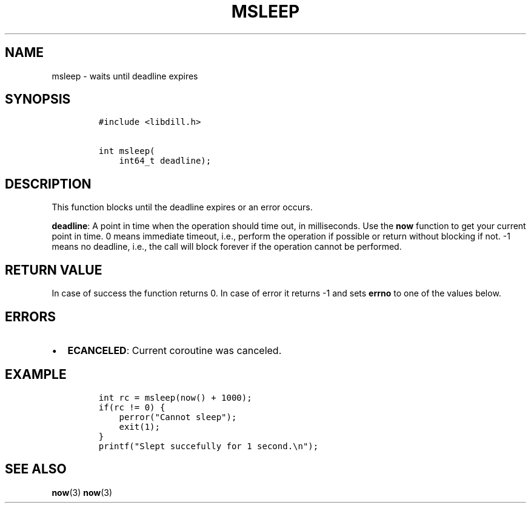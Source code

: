 .\" Automatically generated by Pandoc 1.19.2.1
.\"
.TH "MSLEEP" "3" "" "libdill" "libdill Library Functions"
.hy
.SH NAME
.PP
msleep \- waits until deadline expires
.SH SYNOPSIS
.IP
.nf
\f[C]
#include\ <libdill.h>

int\ msleep(
\ \ \ \ int64_t\ deadline);
\f[]
.fi
.SH DESCRIPTION
.PP
This function blocks until the deadline expires or an error occurs.
.PP
\f[B]deadline\f[]: A point in time when the operation should time out,
in milliseconds.
Use the \f[B]now\f[] function to get your current point in time.
0 means immediate timeout, i.e., perform the operation if possible or
return without blocking if not.
\-1 means no deadline, i.e., the call will block forever if the
operation cannot be performed.
.SH RETURN VALUE
.PP
In case of success the function returns 0.
In case of error it returns \-1 and sets \f[B]errno\f[] to one of the
values below.
.SH ERRORS
.IP \[bu] 2
\f[B]ECANCELED\f[]: Current coroutine was canceled.
.SH EXAMPLE
.IP
.nf
\f[C]
int\ rc\ =\ msleep(now()\ +\ 1000);
if(rc\ !=\ 0)\ {
\ \ \ \ perror("Cannot\ sleep");
\ \ \ \ exit(1);
}
printf("Slept\ succefully\ for\ 1\ second.\\n");
\f[]
.fi
.SH SEE ALSO
.PP
\f[B]now\f[](3) \f[B]now\f[](3)
